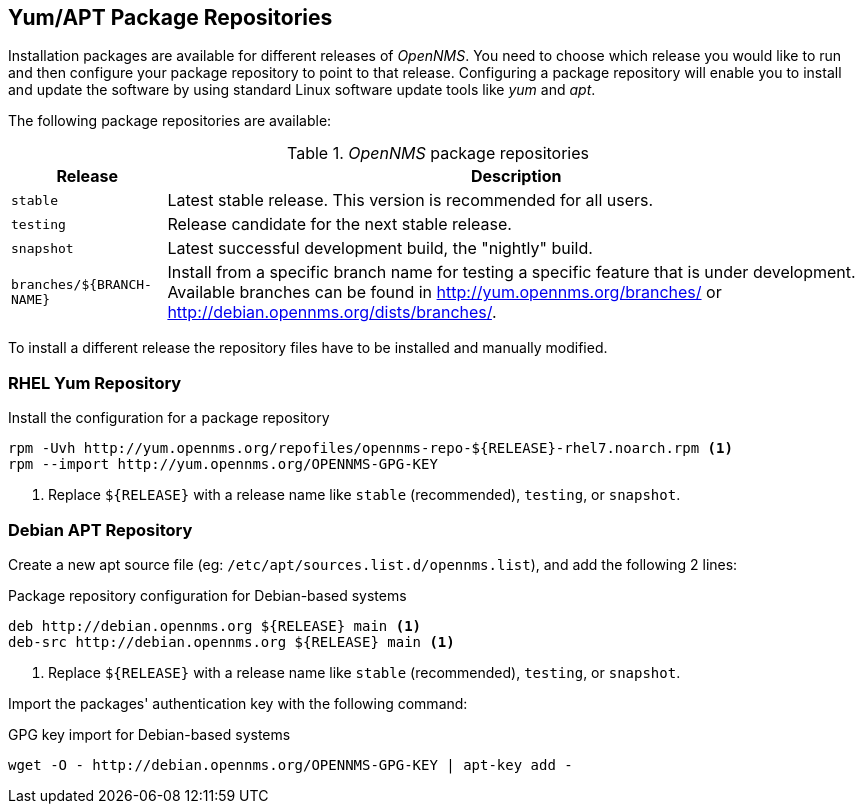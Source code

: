 
// Allow GitHub image rendering
:imagesdir: ../../images

[[gi-install-opennms-repo-releases]]
== Yum/APT Package Repositories

Installation packages are available for different releases of _OpenNMS_.
You need to choose which release you would like to run and then configure your package repository to point to that release.
Configuring a package repository will enable you to install and update the software by using standard Linux software update tools like _yum_ and _apt_.

The following package repositories are available:

._OpenNMS_ package repositories
[options="header, autowidth"]
|===
| Release                   | Description
| `stable`                  | Latest stable release. This version is recommended for all users.
| `testing`                 | Release candidate for the next stable release.
| `snapshot`                | Latest successful development build, the "nightly" build.
| `branches/${BRANCH-NAME}` | Install from a specific branch name for testing a specific feature that is under development.
                              Available branches can be found in http://yum.opennms.org/branches/ or http://debian.opennms.org/dists/branches/.
|===

To install a different release the repository files have to be installed and manually modified.

=== RHEL Yum Repository

.Install the configuration for a package repository
[source, shell]
----
rpm -Uvh http://yum.opennms.org/repofiles/opennms-repo-${RELEASE}-rhel7.noarch.rpm <1>
rpm --import http://yum.opennms.org/OPENNMS-GPG-KEY
----

<1> Replace `${RELEASE}` with a release name like `stable` (recommended), `testing`, or `snapshot`.

=== Debian APT Repository

Create a new apt source file (eg: `/etc/apt/sources.list.d/opennms.list`), and add the following 2 lines:

.Package repository configuration for Debian-based systems
[source, shell]
----
deb http://debian.opennms.org ${RELEASE} main <1>
deb-src http://debian.opennms.org ${RELEASE} main <1>
----

<1> Replace `${RELEASE}` with a release name like `stable` (recommended), `testing`, or `snapshot`.

Import the packages' authentication key with the following command:

.GPG key import for Debian-based systems
[source, shell]
----
wget -O - http://debian.opennms.org/OPENNMS-GPG-KEY | apt-key add -
----
